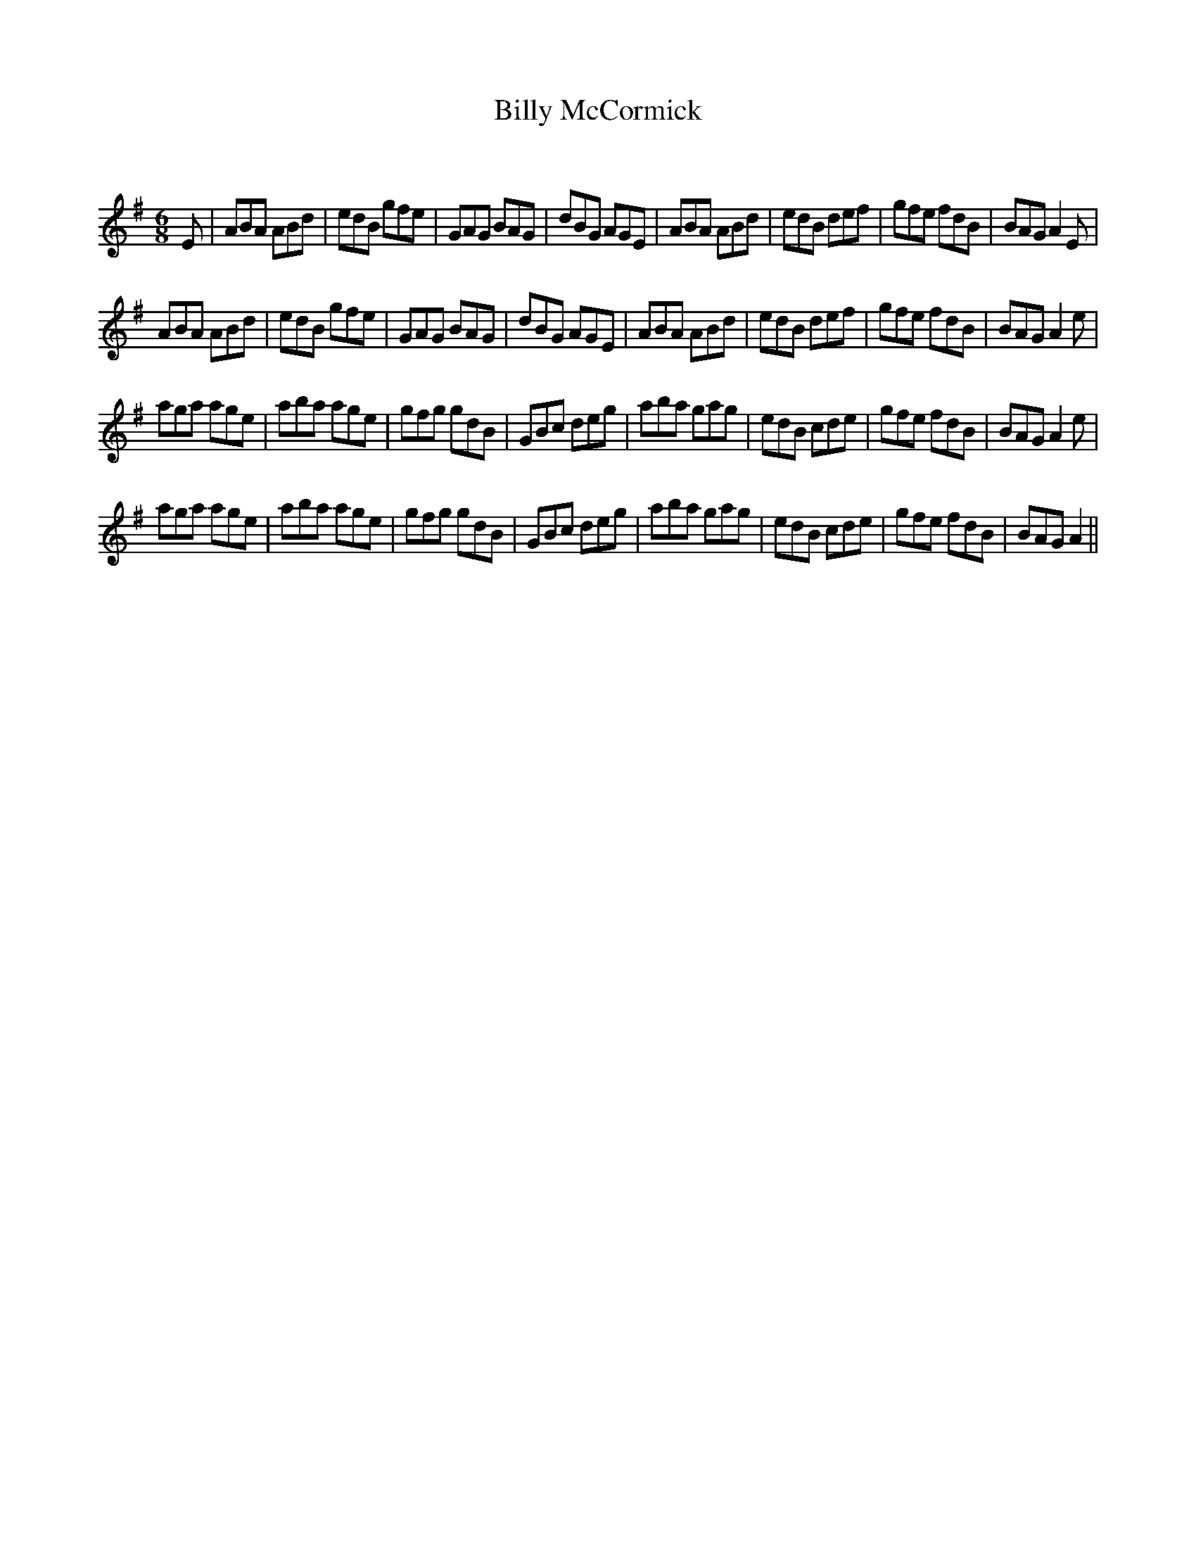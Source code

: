 X:1
T: Billy McCormick
C:
R:Jig
Q:180
K:Em
M:6/8
L:1/16
E2|A2B2A2 A2B2d2|e2d2B2 g2f2e2|G2A2G2 B2A2G2|d2B2G2 A2G2E2|A2B2A2 A2B2d2|e2d2B2 d2e2f2|g2f2e2 f2d2B2|B2A2G2 A4E2|
A2B2A2 A2B2d2|e2d2B2 g2f2e2|G2A2G2 B2A2G2|d2B2G2 A2G2E2|A2B2A2 A2B2d2|e2d2B2 d2e2f2|g2f2e2 f2d2B2|B2A2G2 A4e2|
a2g2a2 a2g2e2|a2b2a2 a2g2e2|g2f2g2 g2d2B2|G2B2c2 d2e2g2|a2b2a2 g2a2g2|e2d2B2 c2d2e2|g2f2e2 f2d2B2|B2A2G2 A4e2|
a2g2a2 a2g2e2|a2b2a2 a2g2e2|g2f2g2 g2d2B2|G2B2c2 d2e2g2|a2b2a2 g2a2g2|e2d2B2 c2d2e2|g2f2e2 f2d2B2|B2A2G2 A4||
